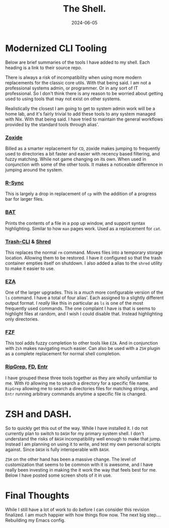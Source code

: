 #+title: The Shell.
#+date: 2024-06-05
#+categories[]: Technology
#+tags[]: NixOS, Personal_Configuration
#+series[]: Rethink,Refactor,Rebuild.

* Modernized CLI Tooling
Below are brief summaries of the tools I have added to my shell. Each heading is a link to their source repo.

There is always a risk of incompatibility when using more modern replacements for the classic core utils. With that being said. I am not a professional systems admin, or programmer. Or in any sort of IT professional. So I don't think there is any reason to be worried about getting used to using tools that may not exist on other systems.

Realistically the closest I am going to get to system admin work will be a home lab, and it's fairly trivial to add these tools to any system managed with Nix. With that being said. I have tried to maintain the general workflows provided by the standard tools through alias'.

*** [[https://github.com/ajeetdsouza/zoxide][*_Zoxide_*]]
Billed as a smarter replacement for =CD=, zoxide makes jumping to frequently used  to directories a bit faster and easier with recency based filtering, and fuzzy matching. While not game changing on its own. When used in conjunction with some of the other tools. It makes a noticeable difference in jumping around the system.

*** [[https://github.com/RsyncProject/rsync][*_R-Sync_*]]
This is largely a drop in replacement of =cp= with the addition of a progress bar for larger files.

*** [[https://github.com/sharkdp/bat/blob/master/README.md][*_BAT_*]]
Prints the contents of a file in a pop up window, and support syntax highlighting. Similar to how =man= pages work. Used as a replacement for =cat=.

*** [[https://github.com/andreafrancia/trash-cli][*_Trash-CLI_*]] &  [[https://github.com/wertarbyte/coreutils/tree/master][*_Shred_*]]
This replaces the normal =rm= command. Moves files into a temporary storage location. Allowing them to be restored. I have it configured so that the trash container empties itself on shutdown. I also added a alias to the =shred= utility to make it easier to use.

*** [[https://github.com/eza-community/eza][*_EZA_*]]
One of the larger upgrades. This is a /much/ more configurable version of the =ls= command. I have a total of four alias'. Each assigned to a slightly different output format. I /really/ like this in particular as =ls= is one of the most frequently used commands. The one complaint I have is that is seems to highlight files at random, and I wish I could disable that. Instead highlighting only directories.

*** [[https://github.com/junegunn/fzf][*_FZF_*]]
This tool adds fuzzy completion to other tools like =EZA=. And in conjunction with =Zsh= makes navigating much easier. Can also be used with a =ZSH= plugin as a complete replacement for normal shell completion.

*** [[https://github.com/BurntSushi/ripgrep][*_RipGrep_*]],  [[https://github.com/sharkdp/fd][*_FD_*]], [[https://github.com/eradman/entr][*_Entr_*]]

I have grouped these three tools together as they are wholly unfamiliar to me. With =FD= allowing me to search a directory for a specific file name. =RipGrep= allowing me to search a directories files for matching strings, and =Entr= running arbitrary commands anytime a specific file is changed.

* ZSH and DASH.
So to quickly get this out of the way. While I have installed it. I do not currently plan to switch to =DASH= for my primary system shell. I don't understand the risks of =BASH= incompatibility well enough to make that jump. Instead I am planning on using it to write, and test my own personal scripts against. Since =DASH= is fully interoperable with =BASH=.

=ZSH= on the other hand has been a massive change. The level of customization that seems to be common with it is awesome, and I have really been investing in making the it work the way that feels best for me. Below I have posted some screen shots of it in use.

[[./images/emacs-term.jpg]]

* Final Thoughts
While I still have a lot of work to do before I can consider this revision finalized. I am much happier with how things flow now. The next big step.... Rebuilding my Emacs config.
